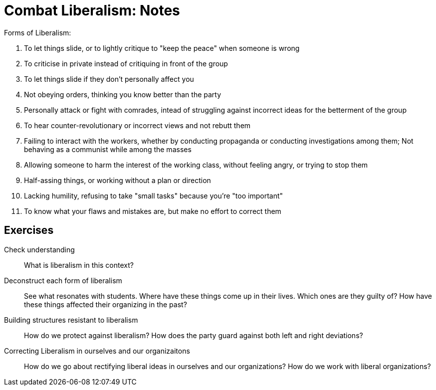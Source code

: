 = Combat Liberalism: Notes

.Forms of Liberalism:
. To let things slide, or to lightly critique to "keep the peace" when someone is wrong
//.. list what should be done instead here
. To criticise in private instead of critiquing in front of the group
//.. list what to do instead
. To let things slide if they don't personally affect you
//.. list what to do instead
. Not obeying orders, thinking you know better than the party
// Fix the above line
//.. List what to do instead
. Personally attack or fight with comrades, intead of struggling against incorrect ideas for the betterment of the group
//.. list what to do instead
. To hear counter-revolutionary or incorrect views and not rebutt them 
//.. list what to do instead
. Failing to interact with the workers, whether by conducting propaganda or conducting investigations among them; Not behaving as a communist while among the masses
//.. what to do instead
. Allowing someone to harm the interest of the working class, without feeling angry, or trying to stop them
//..
. Half-assing things, or working without a plan or direction
//..
. Lacking humility, refusing to take "small tasks" because you're "too important"
//..
. To know what your flaws and mistakes are, but make no effort to correct them
//..

== Exercises

Check understanding ::
What is liberalism in this context?

Deconstruct each form of liberalism :: 
See what resonates with students. Where have these things come up in their lives. Which ones are they guilty of? How have these things affected their organizing in the past? 

Building structures resistant to liberalism ::

How do we protect against liberalism? How does the party guard against both left and right deviations? 

Correcting Liberalism in ourselves and our organizaitons ::
How do we go about rectifying liberal ideas in ourselves and our organizations? How do we work with liberal organizations? 

